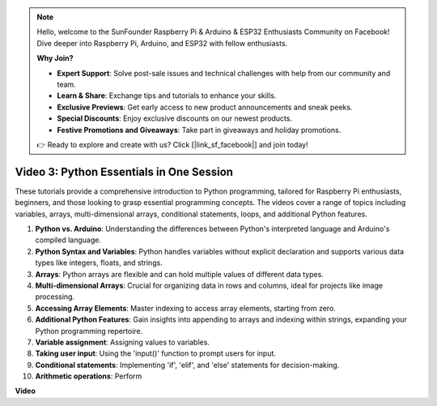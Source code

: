 .. note::

    Hello, welcome to the SunFounder Raspberry Pi & Arduino & ESP32 Enthusiasts Community on Facebook! Dive deeper into Raspberry Pi, Arduino, and ESP32 with fellow enthusiasts.

    **Why Join?**

    - **Expert Support**: Solve post-sale issues and technical challenges with help from our community and team.
    - **Learn & Share**: Exchange tips and tutorials to enhance your skills.
    - **Exclusive Previews**: Get early access to new product announcements and sneak peeks.
    - **Special Discounts**: Enjoy exclusive discounts on our newest products.
    - **Festive Promotions and Giveaways**: Take part in giveaways and holiday promotions.

    👉 Ready to explore and create with us? Click [|link_sf_facebook|] and join today!

Video 3: Python Essentials in One Session
=======================================================================================


These tutorials provide a comprehensive introduction to Python programming, tailored for Raspberry Pi enthusiasts, beginners, 
and those looking to grasp essential programming concepts. 
The videos cover a range of topics including variables, arrays, multi-dimensional arrays, conditional statements, loops, and additional Python features.


1. **Python vs. Arduino**: Understanding the differences between Python's interpreted language and Arduino's compiled language.
2. **Python Syntax and Variables**: Python handles variables without explicit declaration and supports various data types like integers, floats, and strings.
3. **Arrays**: Python arrays are flexible and can hold multiple values of different data types.
4. **Multi-dimensional Arrays**: Crucial for organizing data in rows and columns, ideal for projects like image processing.
5. **Accessing Array Elements**: Master indexing to access array elements, starting from zero.
6. **Additional Python Features**: Gain insights into appending to arrays and indexing within strings, expanding your Python programming repertoire.
7. **Variable assignment**: Assigning values to variables.
8. **Taking user input**: Using the 'input()' function to prompt users for input.
9. **Conditional statements**: Implementing 'if', 'elif', and 'else' statements for decision-making.
10. **Arithmetic operations**: Perform


**Video**

.. raw:: html

    <iframe width="700" height="500" src="https://www.youtube.com/embed/Wabv5e0KQaU?si=8LyMGslP04JjjpMS" title="YouTube video player" frameborder="0" allow="accelerometer; autoplay; clipboard-write; encrypted-media; gyroscope; picture-in-picture; web-share" allowfullscreen></iframe>